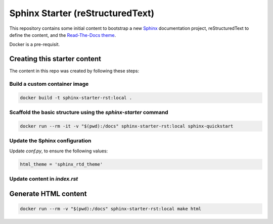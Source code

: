 Sphinx Starter (reStructuredText)
=================================

This repository contains some initial content to bootstrap a new Sphinx_ documentation project, reStructuredText to define the content, and the `Read-The-Docs theme`_.

.. _Sphinx: http://www.sphinx-doc.org
.. _Read-The-Docs theme: https://github.com/readthedocs/sphinx_rtd_theme

Docker is a pre-requisit.

Creating this starter content
--------------------------------

The content in this repo was created by following these steps:

Build a custom container image
~~~~~~~~~~~~~~~~~~~~~~~~~~~~~~~~~

.. code-block:: shell

    docker build -t sphinx-starter-rst:local .


Scaffold the basic structure using the `sphinx-starter` command
~~~~~~~~~~~~~~~~~~~~~~~~~~~~~~~~~~~~~~~~~~~~~~~~~~~~~~~~~~~~~~~~~~

.. code-block:: shell

    docker run --rm -it -v "$(pwd):/docs" sphinx-starter-rst:local sphinx-quickstart


Update the Sphinx configuration
~~~~~~~~~~~~~~~~~~~~~~~~~~~~~~~~~~

Update `conf.py`, to ensure the following values:

.. code-block:: python

    html_theme = 'sphinx_rtd_theme'


Update content in  `index.rst`
~~~~~~~~~~~~~~~~~~~~~~~~~~~~~~~~~

Generate HTML content
---------------------

.. code-block:: shell
    
    docker run --rm -v "$(pwd):/docs" sphinx-starter-rst:local make html
